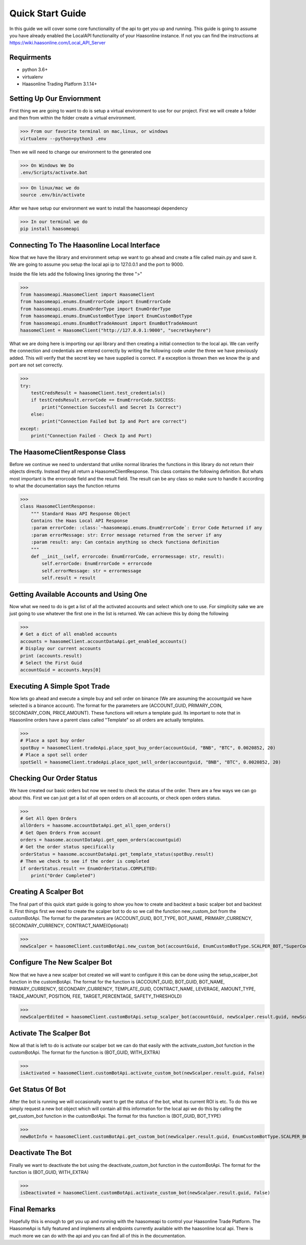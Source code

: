 Quick Start Guide 
=================


In this guide we will cover some core functionality of the api to get you up and running. 
This guide is going to assume you have already enabled the LocalAPI functionality of your 
Haasonline instance. If not you can find the instructions at https://wiki.haasonline.com/Local_API_Server

Requirments
-----------

- python 3.6+
- virtualenv
- Haasonline Trading Platform 3.1.14+

Setting Up Our Enviornment
--------------------------

First thing we are going to want to do is setup a virtual environment to use for our project. First we will create a folder and then from within the folder create a virtual environment. 

>>> From our favorite terminal on mac,linux, or windows
virtualenv --python=python3 .env

Then we will need to change our environment to the generated one

>>> On Windows We Do
.env/Scripts/activate.bat

>>> On linux/mac we do
source .env/bin/activate

After we have setup our environment we want to install the haasomeapi dependency

>>> In our terminal we do
pip install haasomeapi

Connecting To The Haasonline Local Interface
--------------------------------------------

Now that we have the library and environment setup we want to go ahead and create a file called main.py and save it.
We are going to assume you setup the local api ip to 127.0.0.1 and the port to 9000. 

Inside the file lets add the following lines ignoring the three ">"

>>>
from haasomeapi.HaasomeClient import HaasomeClient
from haasomeapi.enums.EnumErrorCode import EnumErrorCode
from haasomeapi.enums.EnumOrderType import EnumOrderType
from haasomeapi.enums.EnumCustomBotType import EnumCustomBotType
from haasomeapi.enums.EnumBotTradeAmount import EnumBotTradeAmount
haasomeClient = HaasomeClient("http://127.0.0.1:9000", "secretkeyhere")

What we are doing here is importing our api library and then creating a initial connection to the local api. We can verify the connection and credentials are entered correctly by writing the following code under the three we have previously added. This will verify that the secret key we have supplied is correct. If a exception is thrown then we know the ip and port are not set correctly.

>>>
try:
    testCredsResult = haasomeClient.test_credentials()
    if testCredsResult.errorCode == EnumErrorCode.SUCCESS:
        print("Connection Succesfull and Secret Is Correct")
    else:
        print("Connection Failed but Ip and Port are correct")
except:
    print("Connection Failed - Check Ip and Port)

The HaasomeClientResponse Class
-------------------------------
Before we continue we need to understand that unlike normal libraries the functions in this library do not return their objects directly. Instead they all return a HaasomeClientResponse. This class contains the following definition. But whats most important is the errorcode field and the result field. The result can be any class so make sure to handle it according to what the documentation says the function returns

>>>
class HaasomeClientResponse:
    """ Standard Haas API Response Object
    Contains the Haas Local API Response
    :param errorCode: :class:`~haasomeapi.enums.EnumErrorCode`: Error Code Returned if any
    :param errorMessage: str: Error message returned from the server if any
    :param result: any: Can contain anything so check functiona definition
    """
    def __init__(self, errorcode: EnumErrorCode, errormessage: str, result):
        self.errorCode: EnumErrorCode = errorcode
        self.errorMessage: str = errormessage
        self.result = result

Getting Available Accounts and Using One
----------------------------------------
Now what we need to do is get a list of all the activated accounts and select which one to use. For simplicity sake we are just going to use whatever the first one in the list is returned. We can achieve this by doing the following

>>>
# Get a dict of all enabled accounts
accounts = haasomeClient.accountDataApi.get_enabled_accounts()
# Display our current accounts
print (accounts.result)
# Select the First Guid
accountGuid = accounts.keys[0]


Executing A Simple Spot Trade
-----------------------------
Now lets go ahead and execute a simple buy and sell order on binance (We are assuming the accountguid we have selected is a binance account). The format for the parameters are (ACCOUNT_GUID, PRIMARY_COIN, SECONDARY_COIN, PRICE,AMOUNT). These functions will return a template guid. Its important to note that in Haasonline orders have a parent class called "Template" so all orders are actually templates. 

>>>
# Place a spot buy order
spotBuy = haasomeClient.tradeApi.place_spot_buy_order(accountGuid, "BNB", "BTC", 0.0020852, 20)
# Place a spot sell order
spotSell = haasomeClient.tradeApi.place_spot_sell_order(accountguid, "BNB", "BTC", 0.0020852, 20)

Checking Our Order Status
-------------------------
We have created our basic orders but now we need to check the status of the order. There are a few ways we can go about this. First we can just get a list of all open orders on all accounts, or check open orders status. 

>>>
# Get All Open Orders
allOrders = haasome.accountDataApi.get_all_open_orders()
# Get Open Orders From account
orders = haasome.accountDataApi.get_open_orders(accountguid)
# Get the order status specifically
orderStatus = haasome.accountDataApi.get_template_status(spotBuy.result)
# Then we check to see if the order is completed
if orderStatus.result == EnumOrderStatus.COMPLETED:
    print("Order Completed")

Creating A Scalper Bot
----------------------
The final part of this quick start guide is going to show you how to create and backtest a basic scalper bot and backtest it. First things first we need to create the scalper bot to do so we call the function new_custom_bot from the customBotApi. The format for the parameters are (ACCOUNT_GUID, BOT_TYPE, BOT_NAME, PRIMARY_CURRENCY, SECONDARY_CURRENCY, CONTRACT_NAME(Optional))

>>>
newScalper = haasomeClient.customBotApi.new_custom_bot(accountGuid, EnumCustomBotType.SCALPER_BOT,"SuperCoolTutorialBot", "BNB", "BTC", "")

Configure The New Scalper Bot
-----------------------------
Now that we have a new scalper bot created we will want to configure it this can be done using the setup_scalper_bot function in the customBotApi. The format for the function is (ACCOUNT_GUID, BOT_GUID, BOT_NAME, PRIMARY_CURRENCY, SECONDARY_CURRENCY, TEMPLATE_GUID, CONTRACT_NAME, LEVERAGE, AMOUNT_TYPE, TRADE_AMOUNT, POSITION, FEE, TARGET_PERCENTAGE, SAFETY_THRESHOLD)

>>>
newScalperEdited = haasomeClient.customBotApi.setup_scalper_bot(accountGuid, newScalper.result.guid, newScalper.result.name, newScalper.result.primaryCurrency, newScalper.result.secondaryCurrency, "LOCKEDLIMITORDERGUID", "", 0.0, EnumBotTradeAmount.STATIC, 100, "BTC", 0.1, 1.0, 1.0)

Activate The Scalper Bot
------------------------
Now all that is left to do is activate our scalper bot we can do that easily with the activate_custom_bot function in the customBotApi. The format for the function is (BOT_GUID, WITH_EXTRA)


>>>
isActivated = haasomeClient.customBotApi.activate_custom_bot(newScalper.result.guid, False)

Get Status Of Bot
-----------------
After the bot is running we will occasionally want to get the status of the bot, what its current ROI is etc. To do this we simply request a new bot object which will contain all this information for the local api we do this by calling the get_custom_bot function in the customBotApi. The format for this function is (BOT_GUID, BOT_TYPE)

>>>
newBotInfo = haasomeClient.customBotApi.get_custom_bot(newScalper.result.guid, EnumCustomBotType.SCALPER_BOT)

Deactivate The Bot
------------------
Finally we want to deactivate the bot using the deactivate_custom_bot function in the customBotApi. The format for the function is (BOT_GUID, WITH_EXTRA)

>>>
isDeactivated = haasomeClient.customBotApi.activate_custom_bot(newScalper.result.guid, False)

Final Remarks
-------------
Hopefully this is enough to get you up and running with the haasomeapi to control your Haasonline Trade Platform. The HaasomeApi is fully featured and implements all endpoints currently available with the haasonline local api. There is much more we can do with the api and you can find all of this in the documentation.

